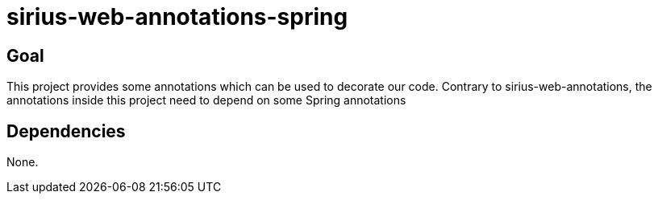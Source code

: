 = sirius-web-annotations-spring

== Goal

This project provides some annotations which can be used to decorate our code.
Contrary to sirius-web-annotations, the annotations inside this project need to depend on some Spring annotations


== Dependencies

None.